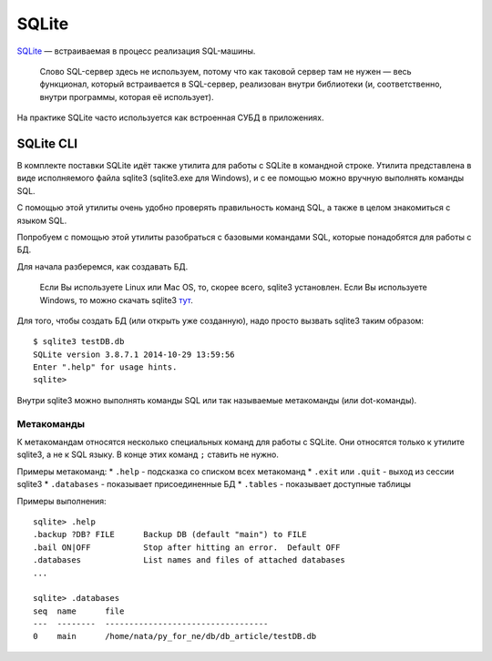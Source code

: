 SQLite
------

`SQLite <http://xgu.ru/wiki/SQLite>`__ — встраиваемая в процесс
реализация SQL-машины.

    Слово SQL-сервер здесь не используем, потому что как таковой сервер
    там не нужен — весь функционал, который встраивается в SQL-сервер,
    реализован внутри библиотеки (и, соответственно, внутри программы,
    которая её использует).

На практике SQLite часто используется как встроенная СУБД в приложениях.

SQLite CLI
~~~~~~~~~~

В комплекте поставки SQLite идёт также утилита для работы с SQLite в
командной строке. Утилита представлена в виде исполняемого файла sqlite3
(sqlite3.exe для Windows), и с ее помощью можно вручную выполнять
команды SQL.

С помощью этой утилиты очень удобно проверять правильность команд SQL, а
также в целом знакомиться с языком SQL.

Попробуем с помощью этой утилиты разобраться с базовыми командами SQL,
которые понадобятся для работы с БД.

Для начала разберемся, как создавать БД.

    Если Вы используете Linux или Mac OS, то, скорее всего, sqlite3
    установлен. Если Вы используете Windows, то можно скачать sqlite3
    `тут <http://www.sqlite.org/download.html>`__.

Для того, чтобы создать БД (или открыть уже созданную), надо просто
вызвать sqlite3 таким образом:

::

    $ sqlite3 testDB.db
    SQLite version 3.8.7.1 2014-10-29 13:59:56
    Enter ".help" for usage hints.
    sqlite> 

Внутри sqlite3 можно выполнять команды SQL или так называемые
метакоманды (или dot-команды).

Метакоманды
^^^^^^^^^^^

К метакомандам относятся несколько специальных команд для работы с
SQLite. Они относятся только к утилите sqlite3, а не к SQL языку. В
конце этих команд ``;`` ставить не нужно.

Примеры метакоманд: \* ``.help`` - подсказка со списком всех метакоманд
\* ``.exit`` или ``.quit`` - выход из сессии sqlite3 \* ``.databases`` -
показывает присоединенные БД \* ``.tables`` - показывает доступные
таблицы

Примеры выполнения:

::

    sqlite> .help
    .backup ?DB? FILE      Backup DB (default "main") to FILE
    .bail ON|OFF           Stop after hitting an error.  Default OFF
    .databases             List names and files of attached databases
    ...

    sqlite> .databases
    seq  name      file                                   
    ---  --------  ----------------------------------
    0    main      /home/nata/py_for_ne/db/db_article/testDB.db              

